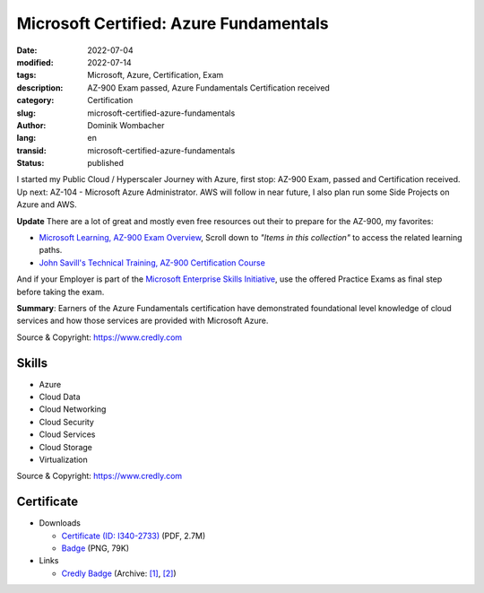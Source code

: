 .. SPDX-FileCopyrightText: 2023 Dominik Wombacher <dominik@wombacher.cc>
..
.. SPDX-License-Identifier: CC-BY-SA-4.0

Microsoft Certified: Azure Fundamentals
#######################################

:date: 2022-07-04
:modified: 2022-07-14
:tags: Microsoft, Azure, Certification, Exam
:description: AZ-900 Exam passed, Azure Fundamentals Certification received
:category: Certification
:slug: microsoft-certified-azure-fundamentals
:author: Dominik Wombacher
:lang: en
:transid: microsoft-certified-azure-fundamentals
:status: published

I started my Public Cloud / Hyperscaler Journey with Azure, first stop: AZ-900 Exam, passed and Certification received. 
Up next: AZ-104 - Microsoft Azure Administrator. AWS will follow in near future, I also plan run some Side Projects on Azure and AWS.

**Update** There are a lot of great and mostly even free resources out their to prepare for the AZ-900, my favorites:

- `Microsoft Learning, AZ-900 Exam Overview <https://docs.microsoft.com/en-us/certifications/exams/az-900>`_, Scroll down to *"Items in this collection"* to access the related learning paths.

- `John Savill's Technical Training, AZ-900 Certification Course <https://www.youtube.com/playlist?list=PLlVtbbG169nED0_vMEniWBQjSoxTsBYS3>`_

And if your Employer is part of the `Microsoft Enterprise Skills Initiative <https://esi.microsoft.com>`_, use the offered Practice Exams as final step before taking the exam.

**Summary**: Earners of the Azure Fundamentals certification have demonstrated foundational level knowledge of cloud services and how those services are provided with Microsoft Azure.

Source & Copyright: https://www.credly.com

Skills
******

- Azure

- Cloud Data

- Cloud Networking

- Cloud Security

- Cloud Services

- Cloud Storage

- Virtualization

Source & Copyright: https://www.credly.com

Certificate
***********

- Downloads

  - `Certificate (ID: I340-2733) </certificates/Dominik_Wombacher_Microsoft_Azure_Fundamentals.pdf>`_ (PDF, 2.7M)
  - `Badge </certificates/microsoft-certified-azure-fundamentals.png>`_ (PNG, 79K)

- Links

  - `Credly Badge <https://www.credly.com/badges/7367e399-f7f7-4c70-9c69-074d057ee93a/public_url>`__
    (Archive: `[1] <https://web.archive.org/web/20220704103925/https://www.credly.com/badges/7367e399-f7f7-4c70-9c69-074d057ee93a/public_url>`__,
    `[2] <https://archive.today/2022.07.04-103947/https://www.credly.com/badges/7367e399-f7f7-4c70-9c69-074d057ee93a/public_url>`__)
